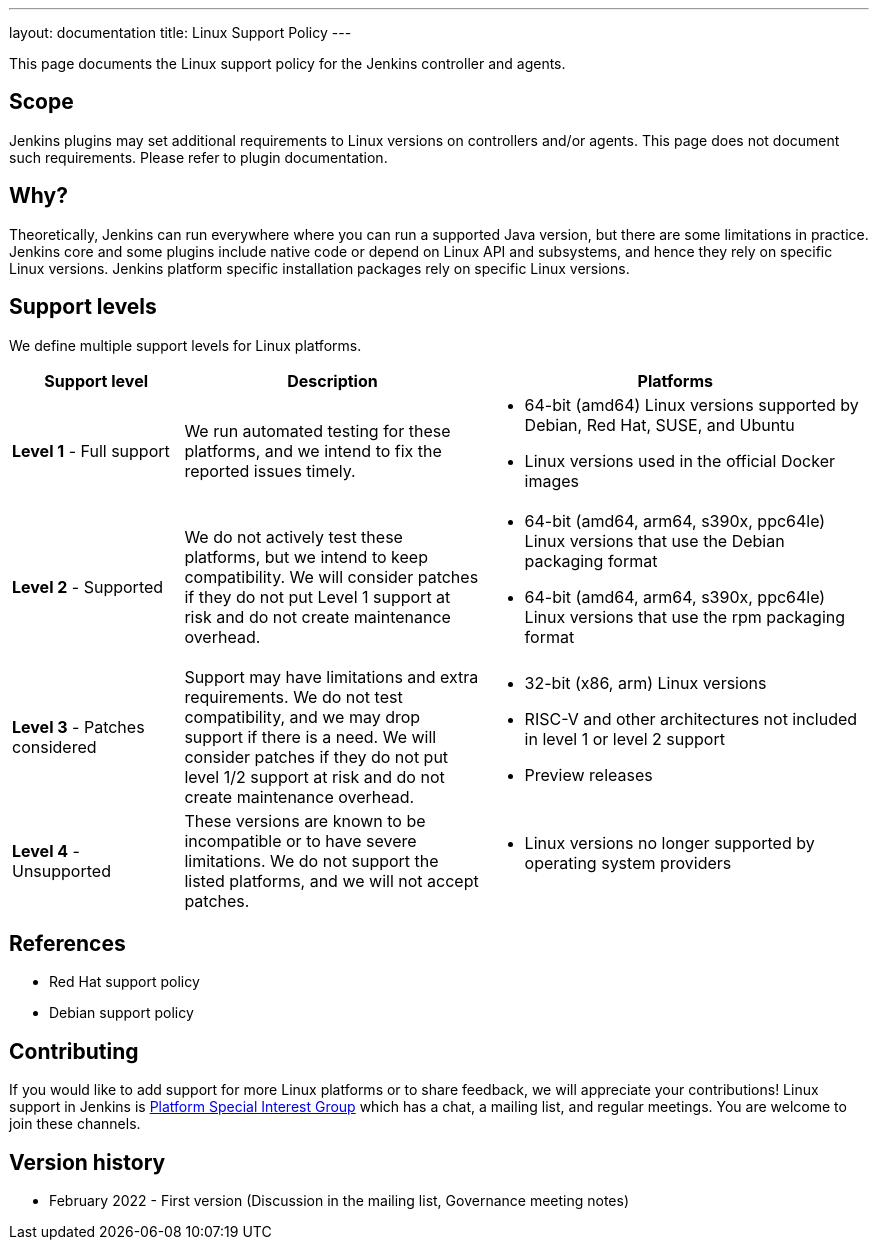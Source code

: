 ---
layout: documentation
title:  Linux Support Policy
---

This page documents the Linux support policy for the Jenkins controller and agents.

== Scope

Jenkins plugins may set additional requirements to Linux versions on controllers and/or agents.
This page does not document such requirements.
Please refer to plugin documentation.

== Why?

Theoretically, Jenkins can run everywhere where you can run a supported Java version,
but there are some limitations in practice.
Jenkins core and some plugins include native code or depend on Linux API and subsystems,
and hence they rely on specific Linux versions.
Jenkins platform specific installation packages rely on specific Linux versions.

== Support levels

We define multiple support levels for Linux platforms.

[width="100%",cols="20%,35%,45%",options="header",]
|===
|Support level |Description |Platforms

| **Level 1** - Full support
| We run automated testing for these platforms, and we intend to fix the reported issues timely.
a|
  * 64-bit (amd64) Linux versions supported by Debian, Red Hat, SUSE, and Ubuntu
  * Linux versions used in the official Docker images

| **Level 2** - Supported
| We do not actively test these platforms, but we intend to keep compatibility.
  We will consider patches if they do not put Level 1 support at risk and do not create maintenance overhead.
a|
  * 64-bit (amd64, arm64, s390x, ppc64le) Linux versions that use the Debian packaging format
  * 64-bit (amd64, arm64, s390x, ppc64le) Linux versions that use the rpm packaging format

| **Level 3** - Patches considered
| Support may have limitations and extra requirements.
  We do not test compatibility, and we may drop support if there is a need.
  We will consider patches if they do not put level 1/2 support at risk and do not create maintenance overhead.
a|
  * 32-bit (x86, arm) Linux versions
  * RISC-V and other architectures not included in level 1 or level 2 support
  * Preview releases

| **Level 4** - Unsupported
| These versions are known to be incompatible or to have severe limitations.
  We do not support the listed platforms, and we will not accept patches.
a|
  * Linux versions no longer supported by operating system providers
|===

== References

* Red Hat support policy
* Debian support policy

== Contributing

If you would like to add support for more Linux platforms or to share feedback,
we will appreciate your contributions!
Linux support in Jenkins is link:/sigs/platform/[Platform Special Interest Group]
which has a chat, a mailing list, and regular meetings.
You are welcome to join these channels.

== Version history

* February 2022 - First version
  (Discussion in the mailing list,
   Governance meeting notes)
